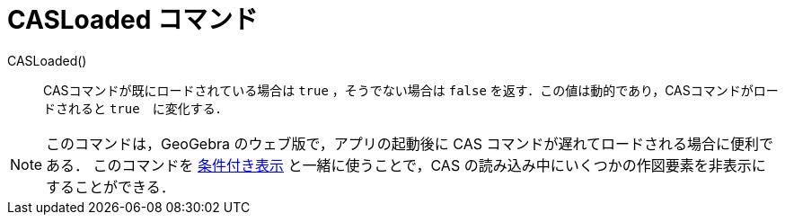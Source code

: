 = CASLoaded コマンド
:page-en: commands/CASLoaded
ifdef::env-github[:imagesdir: /en/modules/ROOT/assets/images]

CASLoaded() ::
  CASコマンドが既にロードされている場合は `true` ，そうでない場合は `false` を返す．この値は動的であり，CASコマンドがロードされると `true`　に変化する．

[NOTE]
====
このコマンドは，GeoGebra のウェブ版で，アプリの起動後に CAS コマンドが遅れてロードされる場合に便利である．
このコマンドを xref:条件付き表示.adoc[条件付き表示] と一緒に使うことで，CAS の読み込み中にいくつかの作図要素を非表示にすることができる．

====
